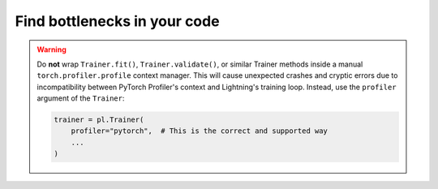 .. _profiler:

#############################
Find bottlenecks in your code
#############################

.. raw:: html

    <div class="display-card-container">
        <div class="row">

.. Add callout items below this line

.. warning::

    Do **not** wrap ``Trainer.fit()``, ``Trainer.validate()``, or similar Trainer methods inside a manual ``torch.profiler.profile`` context manager.
    This will cause unexpected crashes and cryptic errors due to incompatibility between PyTorch Profiler's context and Lightning's training loop.
    Instead, use the ``profiler`` argument of the ``Trainer``:

    .. code-block:: python

        trainer = pl.Trainer(
            profiler="pytorch",  # This is the correct and supported way
            ...
        )

.. displayitem::
   :header: Basic
   :description: Learn to find bottlenecks in the training loop.
   :col_css: col-md-3
   :button_link: profiler_basic.html
   :height: 150
   :tag: basic

.. displayitem::
   :header: Intermediate
   :description: Learn to find bottlenecks in PyTorch operations.
   :col_css: col-md-3
   :button_link: profiler_intermediate.html
   :height: 150
   :tag: intermediate

.. displayitem::
   :header: Advanced
   :description: Learn to profile TPU code.
   :col_css: col-md-3
   :button_link: profiler_advanced.html
   :height: 150
   :tag: advanced

.. displayitem::
   :header: Expert
   :description: Learn to build your own profiler or profile custom pieces of code
   :col_css: col-md-3
   :button_link: profiler_expert.html
   :height: 150
   :tag: expert

.. raw:: html

        </div>
    </div>

